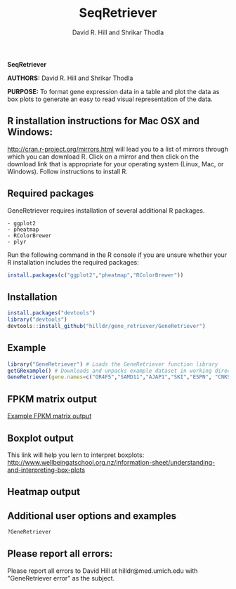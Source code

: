 #    -*- mode: org -*-
#+TITLE: SeqRetriever
#+AUTHOR: David R. Hill and Shrikar Thodla
#+EMAIL: hilldr@med.umich.edu

*SeqRetriever*

*AUTHORS:* David R. Hill and Shrikar Thodla

*PURPOSE:* To format gene expression data in a table and plot the data
as box plots to generate an easy to read visual representation of the
data.

** R installation instructions for Mac OSX and Windows:

http://cran.r-project.org/mirrors.html will lead you to a list of
mirrors through which you can download R. Click on a mirror and then
click on the download link that is appropriate for your operating system
(Linux, Mac, or Windows). Follow instructions to install R.

** Required packages

GeneRetriever requires installation of several additional R packages.

#+BEGIN_EXAMPLE
    - ggplot2
    - pheatmap
    - RColorBrewer
    - plyr
#+END_EXAMPLE

Run the following command in the R console if you are unsure whether
your R installation includes the required packages:

#+BEGIN_SRC R
    install.packages(c("ggplot2","pheatmap","RColorBrewer"))
#+END_SRC

** Installation

#+BEGIN_SRC R
    install.packages("devtools")
    library("devtools")
    devtools::install_github("hilldr/gene_retriever/GeneRetriever")
#+END_SRC

** Example

#+BEGIN_SRC R
    library("GeneRetriever") # Loads the GeneRetriever function library
    getGRexample() # Downloads and unpacks example dataset in working directory
    GeneRetriever(gene.names=c("OR4F5","SAMD11","AJAP1","SKI","ESPN", "CNKSR1"),nrow=3,dir="./norm_out", pdf = TRUE, heatmap = TRUE) # Generates output files in the working directory
#+END_SRC

** FPKM matrix output

[[./GRoutput.csv][Example FPKM matrix output]]

** Boxplot output

#+CAPTION: alt text

[[./GRoutput.png]]
This link will help you lern to interpret boxplots:
http://www.wellbeingatschool.org.nz/information-sheet/understanding-and-interpreting-box-plots

** Heatmap output

#+CAPTION: alt text

[[./GRheatmap.png]]
** Additional user options and examples

#+BEGIN_SRC R
    ?GeneRetriever
#+END_SRC

** Please report all errors:

Please report all errors to David Hill at hilldr@med.umich.edu with
"GeneRetriever error" as the subject.



#+BEGIN_SRC R :session *R* :eval no :exports code :tangle ./Rscript/NormalizedHeatmaps.R

#+END_SRC
